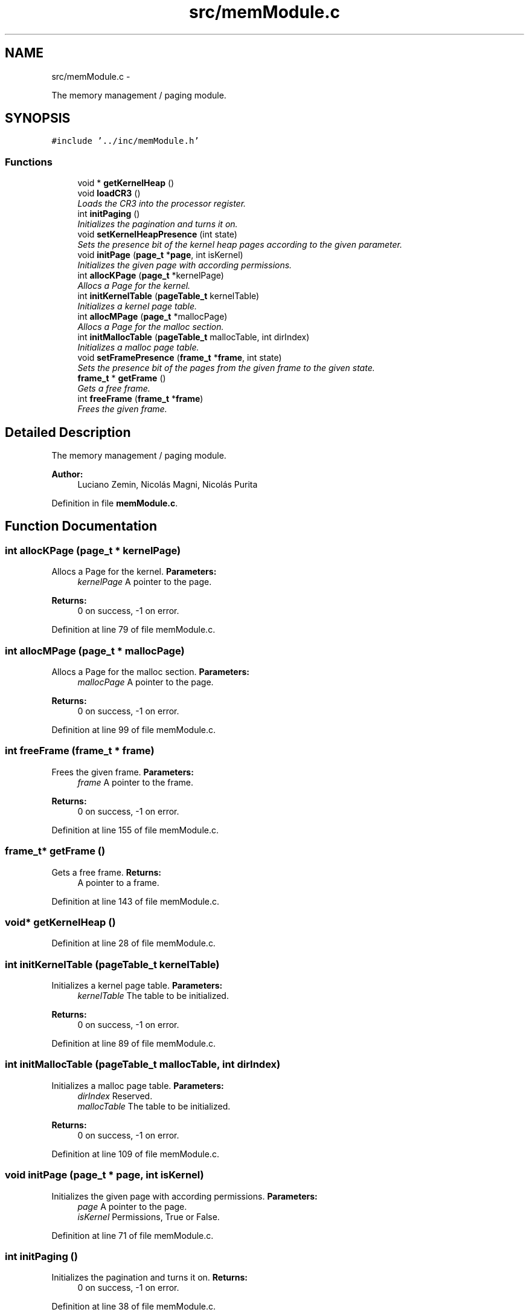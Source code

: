.TH "src/memModule.c" 3 "18 May 2010" "Version 1.0" "flying-high" \" -*- nroff -*-
.ad l
.nh
.SH NAME
src/memModule.c \- 
.PP
The memory management / paging module.  

.SH SYNOPSIS
.br
.PP
\fC#include '../inc/memModule.h'\fP
.br

.SS "Functions"

.in +1c
.ti -1c
.RI "void * \fBgetKernelHeap\fP ()"
.br
.ti -1c
.RI "void \fBloadCR3\fP ()"
.br
.RI "\fILoads the CR3 into the processor register. \fP"
.ti -1c
.RI "int \fBinitPaging\fP ()"
.br
.RI "\fIInitializes the pagination and turns it on. \fP"
.ti -1c
.RI "void \fBsetKernelHeapPresence\fP (int state)"
.br
.RI "\fISets the presence bit of the kernel heap pages according to the given parameter. \fP"
.ti -1c
.RI "void \fBinitPage\fP (\fBpage_t\fP *\fBpage\fP, int isKernel)"
.br
.RI "\fIInitializes the given page with according permissions. \fP"
.ti -1c
.RI "int \fBallocKPage\fP (\fBpage_t\fP *kernelPage)"
.br
.RI "\fIAllocs a Page for the kernel. \fP"
.ti -1c
.RI "int \fBinitKernelTable\fP (\fBpageTable_t\fP kernelTable)"
.br
.RI "\fIInitializes a kernel page table. \fP"
.ti -1c
.RI "int \fBallocMPage\fP (\fBpage_t\fP *mallocPage)"
.br
.RI "\fIAllocs a Page for the malloc section. \fP"
.ti -1c
.RI "int \fBinitMallocTable\fP (\fBpageTable_t\fP mallocTable, int dirIndex)"
.br
.RI "\fIInitializes a malloc page table. \fP"
.ti -1c
.RI "void \fBsetFramePresence\fP (\fBframe_t\fP *\fBframe\fP, int state)"
.br
.RI "\fISets the presence bit of the pages from the given frame to the given state. \fP"
.ti -1c
.RI "\fBframe_t\fP * \fBgetFrame\fP ()"
.br
.RI "\fIGets a free frame. \fP"
.ti -1c
.RI "int \fBfreeFrame\fP (\fBframe_t\fP *\fBframe\fP)"
.br
.RI "\fIFrees the given frame. \fP"
.in -1c
.SH "Detailed Description"
.PP 
The memory management / paging module. 

\fBAuthor:\fP
.RS 4
Luciano Zemin, Nicolás Magni, Nicolás Purita 
.RE
.PP

.PP
Definition in file \fBmemModule.c\fP.
.SH "Function Documentation"
.PP 
.SS "int allocKPage (\fBpage_t\fP * kernelPage)"
.PP
Allocs a Page for the kernel. \fBParameters:\fP
.RS 4
\fIkernelPage\fP A pointer to the page.
.RE
.PP
\fBReturns:\fP
.RS 4
0 on success, -1 on error. 
.RE
.PP

.PP
Definition at line 79 of file memModule.c.
.SS "int allocMPage (\fBpage_t\fP * mallocPage)"
.PP
Allocs a Page for the malloc section. \fBParameters:\fP
.RS 4
\fImallocPage\fP A pointer to the page.
.RE
.PP
\fBReturns:\fP
.RS 4
0 on success, -1 on error. 
.RE
.PP

.PP
Definition at line 99 of file memModule.c.
.SS "int freeFrame (\fBframe_t\fP * frame)"
.PP
Frees the given frame. \fBParameters:\fP
.RS 4
\fIframe\fP A pointer to the frame.
.RE
.PP
\fBReturns:\fP
.RS 4
0 on success, -1 on error. 
.RE
.PP

.PP
Definition at line 155 of file memModule.c.
.SS "\fBframe_t\fP* getFrame ()"
.PP
Gets a free frame. \fBReturns:\fP
.RS 4
A pointer to a frame. 
.RE
.PP

.PP
Definition at line 143 of file memModule.c.
.SS "void* getKernelHeap ()"
.PP
Definition at line 28 of file memModule.c.
.SS "int initKernelTable (\fBpageTable_t\fP kernelTable)"
.PP
Initializes a kernel page table. \fBParameters:\fP
.RS 4
\fIkernelTable\fP The table to be initialized.
.RE
.PP
\fBReturns:\fP
.RS 4
0 on success, -1 on error. 
.RE
.PP

.PP
Definition at line 89 of file memModule.c.
.SS "int initMallocTable (\fBpageTable_t\fP mallocTable, int dirIndex)"
.PP
Initializes a malloc page table. \fBParameters:\fP
.RS 4
\fIdirIndex\fP Reserved. 
.br
\fImallocTable\fP The table to be initialized.
.RE
.PP
\fBReturns:\fP
.RS 4
0 on success, -1 on error. 
.RE
.PP

.PP
Definition at line 109 of file memModule.c.
.SS "void initPage (\fBpage_t\fP * page, int isKernel)"
.PP
Initializes the given page with according permissions. \fBParameters:\fP
.RS 4
\fIpage\fP A pointer to the page. 
.br
\fIisKernel\fP Permissions, True or False. 
.RE
.PP

.PP
Definition at line 71 of file memModule.c.
.SS "int initPaging ()"
.PP
Initializes the pagination and turns it on. \fBReturns:\fP
.RS 4
0 on success, -1 on error. 
.RE
.PP

.PP
Definition at line 38 of file memModule.c.
.SS "void loadCR3 ()"
.PP
Loads the CR3 into the processor register. 
.PP
Definition at line 32 of file memModule.c.
.SS "void setFramePresence (\fBframe_t\fP * frame, int state)"
.PP
Sets the presence bit of the pages from the given frame to the given state. \fBParameters:\fP
.RS 4
\fIframe\fP A pointer to the frame. 
.br
\fIstate\fP True or False. 
.RE
.PP

.PP
Definition at line 131 of file memModule.c.
.SS "void setKernelHeapPresence (int state)"
.PP
Sets the presence bit of the kernel heap pages according to the given parameter. \fBParameters:\fP
.RS 4
\fIstate\fP True or False. 
.RE
.PP

.PP
Definition at line 67 of file memModule.c.
.SH "Author"
.PP 
Generated automatically by Doxygen for flying-high from the source code.
